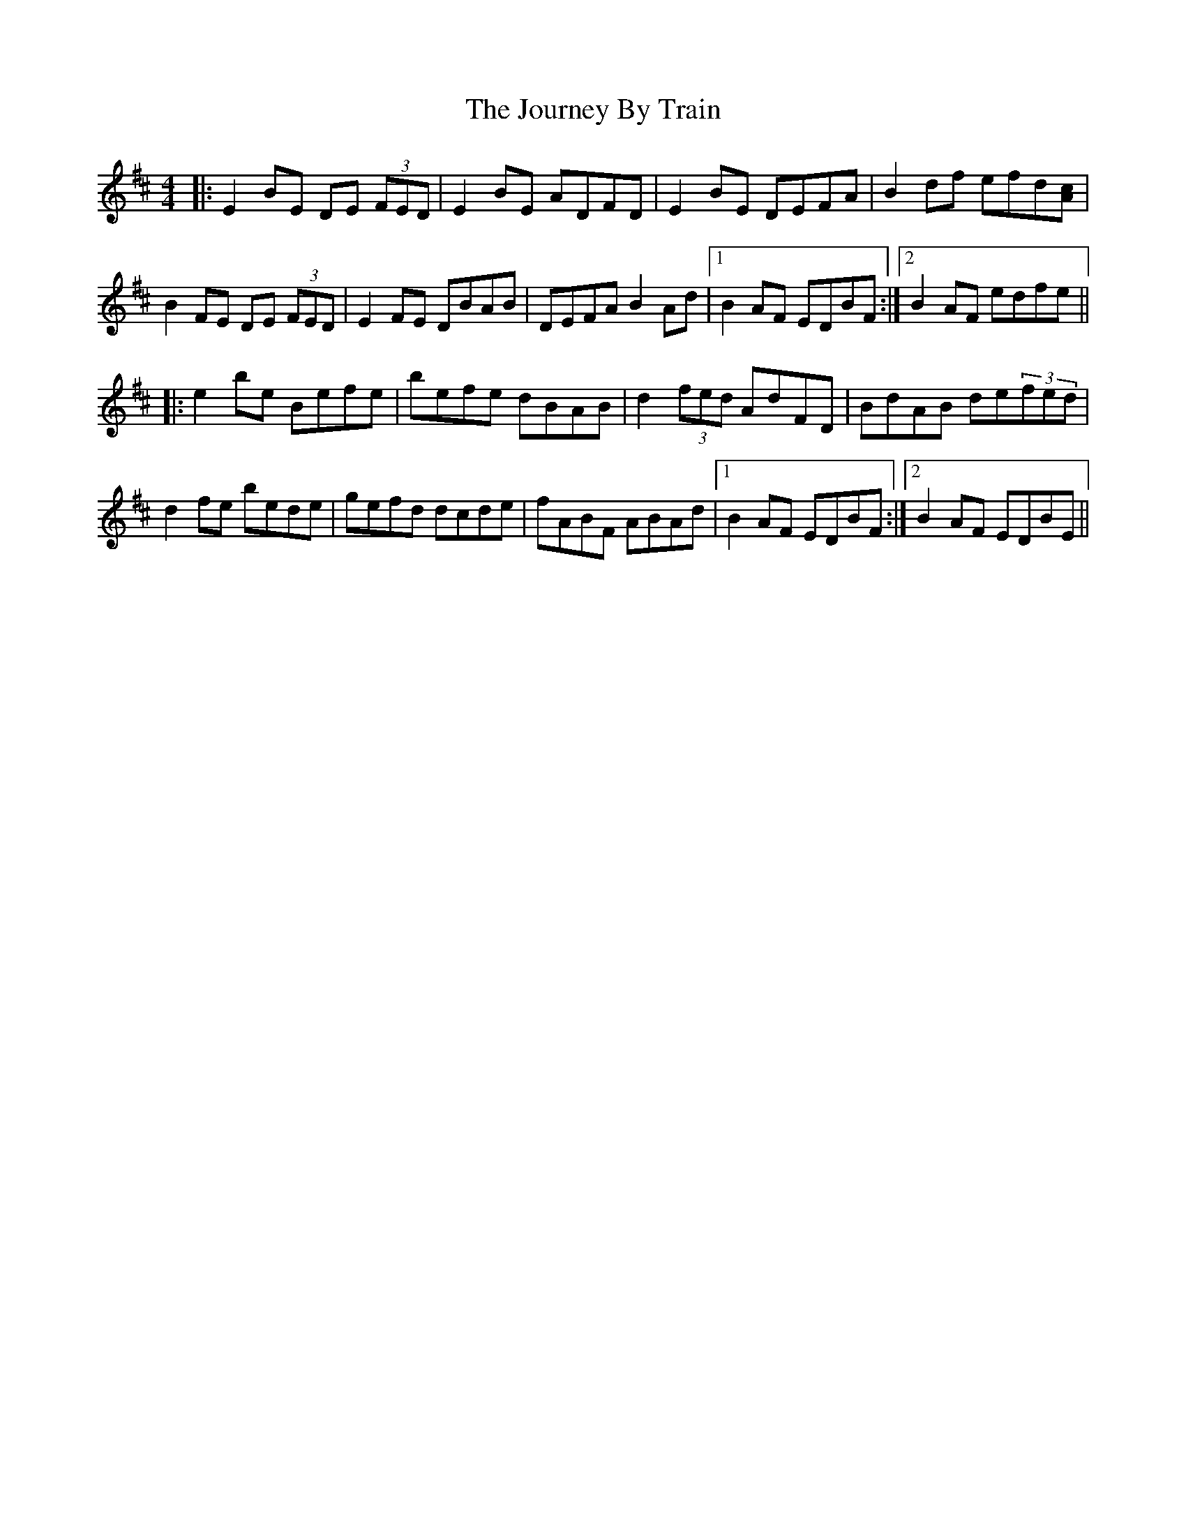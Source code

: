 X: 20927
T: Journey By Train, The
R: reel
M: 4/4
K: Edorian
|:E2BE DE (3FED|E2BE ADFD|E2BE DEFA|B2df efd[Ac]|
B2FE DE (3FED|E2FE DBAB|DEFA B2Ad|1 B2AF EDBF:|2 B2AF edfe||
|:e2be Befe|befe dBAB|d2(3fed AdFD|BdAB de(3fed|
d2fe bede|gefd dcde|fABF ABAd|1 B2AF EDBF:|2 B2AF EDBE||

